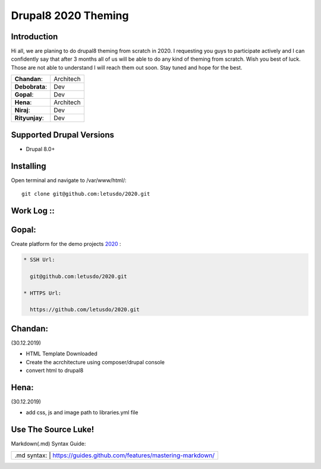 ======================
Drupal8 2020 Theming
======================

Introduction
============

Hi all, we are planing to do drupal8 theming from scratch in 2020. I requesting you guys to participate actively and I can confidently say that after 3 months all of us will be able to do any kind of theming from scratch. Wish you best of luck. Those are not able to understand I will reach them out soon. Stay tuned and hope for the best. 

+---------------+------------------+
| **Chandan**:  | Architech        |
+---------------+------------------+
| **Debobrata**:| Dev              |
+---------------+------------------+
| **Gopal**:    | Dev              |
+---------------+------------------+
| **Hena**:     | Architech        |
+---------------+------------------+
| **Niraj**:    | Dev              |
+---------------+------------------+
| **Rityunjay**:| Dev              |
+---------------+------------------+


Supported Drupal Versions
=========================

* Drupal 8.0+

Installing
==========

Open terminal and navigate to /var/www/html/::

    git clone git@github.com:letusdo/2020.git


Work Log ::
===========

Gopal:
==========

Create platform for the demo projects `2020 <https://github.com/letusdo/2020>`_ :

.. code-block:: text

    * SSH Url:

      git@github.com:letusdo/2020.git

    * HTTPS Url:

      https://github.com/letusdo/2020.git

Chandan:
==========
.. code-block:: text
(30.12.2019)

* HTML Template Downloaded
* Create the acrchitecture using composer/drupal console
* convert html to drupal8


Hena:
==========
.. code-block:: text
(30.12.2019)

* add css, js and image path to libraries.yml file

Use The Source Luke!
====================

Markdown(.md) Syntax Guide:

+-----------+----------------------------------------------------------+
| .md syntax: | https://guides.github.com/features/mastering-markdown/ |
+-----------+----------------------------------------------------------+
